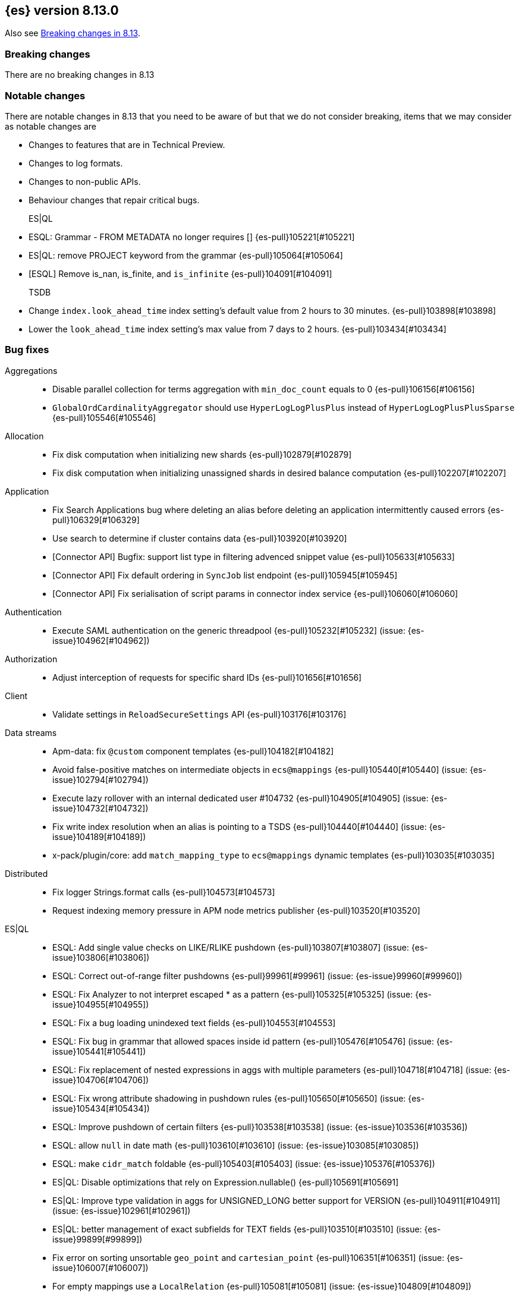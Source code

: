 [[release-notes-8.13.0]]
== {es} version 8.13.0

Also see <<breaking-changes-8.13,Breaking changes in 8.13>>.

[[breaking-8.13.0]]
[float]
=== Breaking changes
There are no breaking changes in 8.13

=== Notable changes
There are notable changes in 8.13 that you need to be aware of but that we do not consider breaking, items that we may consider as notable changes are

* Changes to features that are in Technical Preview.
* Changes to log formats.
* Changes to non-public APIs.
* Behaviour changes that repair critical bugs.

ES|QL::
* ESQL: Grammar - FROM METADATA no longer requires [] {es-pull}105221[#105221]
* ES|QL: remove PROJECT keyword from the grammar {es-pull}105064[#105064]
* [ESQL] Remove is_nan, is_finite, and `is_infinite` {es-pull}104091[#104091]

TSDB::
* Change `index.look_ahead_time` index setting's default value from 2 hours to 30 minutes. {es-pull}103898[#103898]
* Lower the `look_ahead_time` index setting's max value from 7 days to 2 hours. {es-pull}103434[#103434]

[[bug-8.13.0]]
[float]
=== Bug fixes

Aggregations::
* Disable parallel collection for terms aggregation with `min_doc_count` equals to 0 {es-pull}106156[#106156]
* `GlobalOrdCardinalityAggregator` should use `HyperLogLogPlusPlus` instead of `HyperLogLogPlusPlusSparse` {es-pull}105546[#105546]

Allocation::
* Fix disk computation when initializing new shards {es-pull}102879[#102879]
* Fix disk computation when initializing unassigned shards in desired balance computation {es-pull}102207[#102207]

Application::
* Fix Search Applications bug where deleting an alias before deleting an application intermittently caused errors {es-pull}106329[#106329]
* Use search to determine if cluster contains data {es-pull}103920[#103920]
* [Connector API] Bugfix: support list type in filtering advenced snippet value {es-pull}105633[#105633]
* [Connector API] Fix default ordering in `SyncJob` list endpoint {es-pull}105945[#105945]
* [Connector API] Fix serialisation of script params in connector index service {es-pull}106060[#106060]

Authentication::
* Execute SAML authentication on the generic threadpool {es-pull}105232[#105232] (issue: {es-issue}104962[#104962])

Authorization::
* Adjust interception of requests for specific shard IDs {es-pull}101656[#101656]

Client::
* Validate settings in `ReloadSecureSettings` API {es-pull}103176[#103176]

Data streams::
* Apm-data: fix `@custom` component templates {es-pull}104182[#104182]
* Avoid false-positive matches on intermediate objects in `ecs@mappings` {es-pull}105440[#105440] (issue: {es-issue}102794[#102794])
* Execute lazy rollover with an internal dedicated user #104732 {es-pull}104905[#104905] (issue: {es-issue}104732[#104732])
* Fix write index resolution when an alias is pointing to a TSDS {es-pull}104440[#104440] (issue: {es-issue}104189[#104189])
* x-pack/plugin/core: add `match_mapping_type` to `ecs@mappings` dynamic templates {es-pull}103035[#103035]

Distributed::
* Fix logger Strings.format calls {es-pull}104573[#104573]
* Request indexing memory pressure in APM node metrics publisher {es-pull}103520[#103520]

ES|QL::
* ESQL: Add single value checks on LIKE/RLIKE pushdown {es-pull}103807[#103807] (issue: {es-issue}103806[#103806])
* ESQL: Correct out-of-range filter pushdowns {es-pull}99961[#99961] (issue: {es-issue}99960[#99960])
* ESQL: Fix Analyzer to not interpret escaped * as a pattern {es-pull}105325[#105325] (issue: {es-issue}104955[#104955])
* ESQL: Fix a bug loading unindexed text fields {es-pull}104553[#104553]
* ESQL: Fix bug in grammar that allowed spaces inside id pattern {es-pull}105476[#105476] (issue: {es-issue}105441[#105441])
* ESQL: Fix replacement of nested expressions in aggs with multiple parameters {es-pull}104718[#104718] (issue: {es-issue}104706[#104706])
* ESQL: Fix wrong attribute shadowing in pushdown rules {es-pull}105650[#105650] (issue: {es-issue}105434[#105434])
* ESQL: Improve pushdown of certain filters {es-pull}103538[#103538] (issue: {es-issue}103536[#103536])
* ESQL: allow `null` in date math {es-pull}103610[#103610] (issue: {es-issue}103085[#103085])
* ESQL: make `cidr_match` foldable {es-pull}105403[#105403] (issue: {es-issue}105376[#105376])
* ES|QL: Disable optimizations that rely on Expression.nullable() {es-pull}105691[#105691]
* ES|QL: Improve type validation in aggs for UNSIGNED_LONG better support for VERSION {es-pull}104911[#104911] (issue: {es-issue}102961[#102961])
* ES|QL: better management of exact subfields for TEXT fields {es-pull}103510[#103510] (issue: {es-issue}99899[#99899])
* Fix error on sorting unsortable `geo_point` and `cartesian_point` {es-pull}106351[#106351] (issue: {es-issue}106007[#106007])
* For empty mappings use a `LocalRelation` {es-pull}105081[#105081] (issue: {es-issue}104809[#104809])
* Resume driver when failing to fetch pages {es-pull}106392[#106392] (issue: {es-issue}106262[#106262])
* Review KEEP logic to prevent duplicate column names {es-pull}103316[#103316]
* `ProjectOperator` should not retain references to released blocks {es-pull}105848[#105848]

Engine::
* Consider currently refreshing data in the memory usage of refresh {es-pull}104122[#104122]
* Release `TranslogSnapshot` buffer after iteration {es-pull}106398[#106398] (issue: {es-issue}106390[#106390])

Health::
* Make Health API more resilient to multi-version clusters {es-pull}105789[#105789] (issue: {es-issue}90183[#90183])
* Stop the periodic health logger when es is stopping {es-pull}105272[#105272]

ILM+SLM::
* Remove `hashCode` and `equals` from `OperationModeUpdateTask` {es-pull}104265[#104265] (issue: {es-issue}100871[#100871])
* [ILM] Delete step deletes data stream with only one index {es-pull}105772[#105772]

Indices APIs::
* Fix `require_alias` implicit true value on presence {es-pull}104099[#104099] (issue: {es-issue}103945[#103945])

Infra/CLI::
* Fix server cli to always pass through exit code {es-pull}104943[#104943]

Infra/Core::
* Do not enable APM agent 'instrument', it's not required for manual tracing {es-pull}105055[#105055]
* Fix bogus assertion tripped by force-executed tasks {es-pull}104581[#104581] (issue: {es-issue}104580[#104580])
* Metrics: Allow `AsyncCounters` to switch providers {es-pull}103025[#103025]
* Metrics: Handle null observations in observers {es-pull}103091[#103091]

Infra/Node Lifecycle::
* Close rather than stop `HttpServerTransport` on shutdown {es-pull}102759[#102759] (issue: {es-issue}102501[#102501])

Ingest Node::
* Add stable `ThreadPool` constructor to `LogstashInternalBridge` {es-pull}105163[#105163]
* Adding `executedPipelines` to the `IngestDocument` copy constructor {es-pull}105427[#105427]
* Revert "x-pack/plugin/apm-data: download geoip DB on pipeline creation" {es-pull}104505[#104505]
* X-pack/plugin/apm-data: fix `@custom` pipeline support {es-pull}104113[#104113]

Machine Learning::
* Allow GET inference models by user a with read only permission {es-pull}105346[#105346]
* Avoid computing `currentInferenceProcessors` on every cluster state {es-pull}106057[#106057]
* Catch all the potential exceptions in the ingest processor code {es-pull}105391[#105391]
* Changed system auditor to use levels {es-pull}105429[#105429]
* During ML maintenance, reset jobs in the reset state without a corresponding task {es-pull}106062[#106062]
* Fix `categorize_text` aggregation nested under empty buckets {es-pull}105987[#105987] (issue: {es-issue}105836[#105836])
* Fix resetting a job if the original reset task no longer exists. {es-pull}106020[#106020]
* Retry updates to model snapshot ID on job config {es-pull}104077[#104077]
* The OpenAI model parameter should be in service settings not task settings. Move the configuration field to service settings {es-pull}105458[#105458]
* Undeploy elser when inference model deleted {es-pull}104230[#104230]

Mapping::
* Fix parsing of flattened fields within subobjects: false {es-pull}105373[#105373]

Network::
* Fix use-after-free at event-loop shutdown {es-pull}105486[#105486]

Search::
* Correct profiled rewrite time for knn with a pre-filter {es-pull}104150[#104150]
* Force execution of `SearchService.Reaper` {es-pull}106544[#106544] (issue: {es-issue}106543[#106543])
* Move `TransportTermsEnumAction` coordination off transport threads {es-pull}104408[#104408]
* Remove `SearchException` usages without a proper status code {es-pull}105150[#105150]
* Require the name field for `inner_hits` for collapse {es-pull}104666[#104666]
* add validation on _id field when upsert new doc {es-pull}103399[#103399] (issue: {es-issue}102981[#102981])

Security::
* Revert "Validate settings in `ReloadSecureSettings` API" {es-pull}103310[#103310]

Snapshot/Restore::
* Do not record s3 http request time when it is not available {es-pull}105103[#105103]
* `URLRepository` should not block shutdown {es-pull}105588[#105588]

TLS::
* Respect --pass option in certutil csr mode {es-pull}106105[#106105]

Transform::
* Fix `_reset` API when called with `force=true` on a failed transform {es-pull}106574[#106574] (issue: {es-issue}106573[#106573])
* Fix a bug where destination index aliases are not set up for an unattended transform {es-pull}105499[#105499]
* Remove duplicate checkpoint audits {es-pull}105164[#105164] (issue: {es-issue}105106[#105106])
* Return results in order {es-pull}105089[#105089] (issue: {es-issue}104847[#104847])
* Use deduced mappings for determining proper fields' format even if `deduce_mappings==false` {es-pull}103682[#103682] (issue: {es-issue}103115[#103115])

Vector Search::
* Fix bug when nested knn pre-filter might match nested docs {es-pull}105994[#105994]

Watcher::
* Handling exceptions on watcher reload {es-pull}105442[#105442] (issue: {es-issue}69842[#69842])

[[deprecation-8.13.0]]
[float]
=== Deprecations

Distributed::
* `DesiredNode:` deprecate `node_version` field and make it optional (unused) in current parser {es-pull}104209[#104209]

Infra/Core::
* Deprecate `client.type` {es-pull}104574[#104574]

[[enhancement-8.13.0]]
[float]
=== Enhancements

Aggregations::
* Add index mapping parameter for `counted_keyword` {es-pull}103646[#103646]
* Introduce an `AggregatorReducer` to reduce the footprint of aggregations in the coordinating node {es-pull}105207[#105207]
* Release resources in `BestBucketsDeferringCollector` earlier {es-pull}104893[#104893]
* Support sampling in `counted_terms` aggregation {es-pull}103846[#103846]

Allocation::
* Account for reserved disk size {es-pull}103903[#103903]
* Derive expected replica size from primary {es-pull}102078[#102078]

Application::
* Add serverless scopes for Connector APIs {es-pull}104063[#104063]
* [Connector API] Change required privileges to indices:data/read(write) {es-pull}105289[#105289]
* [Connector API] Implement update `index_name` action {es-pull}104648[#104648]
* [Connector API] Support filtering by name, index name in list action {es-pull}105131[#105131]
* [Connector API] Support filtering connectors by service type and a query {es-pull}105178[#105178]
* [Connector API] Support updating configuration values only {es-pull}105249[#105249]
* [Connectors API] Add new field `api_key_secret_id` to Connector {es-pull}104982[#104982]
* [Connectors API] Implement connector status update action {es-pull}104750[#104750]
* [Connectors API] Implement update native action endpoint {es-pull}104654[#104654]
* [Connectors API] Implement update service type action {es-pull}104643[#104643]
* [Connectors API] Relax strict response parsing for get/list operations {es-pull}104909[#104909]
* [Profiling] Extract properties faster from source {es-pull}104356[#104356]
* [Profiling] Mark all templates as managed {es-pull}103783[#103783]
* [Profiling] Speed up processing of stacktraces {es-pull}104674[#104674]
* [Profiling] Support downsampling of generic events {es-pull}104730[#104730]
* [Profiling] Use shard request cache consistently {es-pull}103643[#103643]

Authentication::
* Expose API key authentication metrics {es-pull}103178[#103178]
* Expose realms authentication metrics {es-pull}104200[#104200]
* Expose service account authentication metrics {es-pull}104043[#104043]
* Expose token authentication metrics {es-pull}104142[#104142]
* Hot-reloadable LDAP bind password {es-pull}104320[#104320]
* Support of `match` for the Query API Key API {es-pull}104594[#104594]

Authorization::
* [Security Solution] Allow write permission for `kibana_system` role on endpoint response index {es-pull}103555[#103555]

CRUD::
* Avoid wrapping searchers multiple times in mget {es-pull}104227[#104227] (issue: {es-issue}85069[#85069])

Client::
* Add rest spec for Query User API {es-pull}104529[#104529]

Cluster Coordination::
* Add troubleshooting docs link to `PeerFinder` logs {es-pull}104787[#104787]
* Report current master in `PeerFinder` {es-pull}104396[#104396]

Data streams::
* Introduce lazy rollover for mapping updates in data streams {es-pull}103309[#103309] (issue: {es-issue}89346[#89346])
* Use new `ignore_dynamic_beyond_limit` in logs and metric data streams {es-pull}105180[#105180]
* X-pack/plugin/apm-data: add dynamic setting for enabling template registry {es-pull}104386[#104386] (issue: {es-issue}104385[#104385])
* X-pack/plugin/core: rename `double_metrics` template {es-pull}103033[#103033]
* x-pack/plugin/apm-data: Add a new field transaction.profiler_stack_trace_ids to traces-apm@mappings.yaml {es-pull}105223[#105223]
* x-pack/plugin/apm-data: Map some APM fields as flattened and fix error.grouping_name script {es-pull}103032[#103032]
* x-pack/plugin/core: make automatic rollovers lazy {es-pull}105273[#105273] (issue: {es-issue}104083[#104083])

Discovery-Plugins::
* Set read timeout for fetching IMDSv2 token {es-pull}104407[#104407] (issue: {es-issue}104244[#104244])

Downsampling::
* Support patch transport version from 8.12 {es-pull}104406[#104406]

ES|QL::
* Add ES|QL async delete API {es-pull}103628[#103628]
* Avoid humongous blocks {es-pull}103340[#103340]
* ESQL: Add TO_UPPER and TO_LOWER functions {es-pull}104309[#104309]
* ESQL: Add option to drop null fields {es-pull}102428[#102428]
* ESQL: Add plan consistency verification after each optimizer {es-pull}105371[#105371]
* ESQL: Check field exists before load from `_source` {es-pull}103632[#103632]
* ESQL: Delay finding field load infrastructure {es-pull}103821[#103821]
* ESQL: Expand shallow copy with vecs {es-pull}103681[#103681] (issue: {es-issue}100528[#100528])
* ESQL: Extend STATS command to support aggregate expressions {es-pull}104958[#104958]
* ESQL: Infer not null for aggregated fields {es-pull}103673[#103673] (issue: {es-issue}102787[#102787])
* ESQL: Nested expressions inside stats command {es-pull}104387[#104387] (issue: {es-issue}99828[#99828])
* ESQL: Pre-allocate rows in TopNOperator {es-pull}104796[#104796]
* ESQL: Referencing expressions that contain backticks requires <<esql-identifiers,escaping those backticks>>. {es-pull}100740[#100740] (issue: {es-issue}100312[#100312])
* ESQL: Simpify IS NULL/IS NOT NULL evaluation {es-pull}103099[#103099] (issue: {es-issue}103097[#103097])
* ESQL: Speed up reading many nulls {es-pull}105088[#105088]
* ESQL: Support loading shapes from source into WKB blocks {es-pull}104269[#104269]
* ESQL: Track the rest of `DocVector` {es-pull}103727[#103727]
* ESQL: `MV_FIRST` and `MV_LAST` {es-pull}103928[#103928]
* ESQL: add `date_diff` function {es-pull}104118[#104118] (issue: {es-issue}101942[#101942])
* ESQL: push down "[text_field] is not null" {es-pull}105593[#105593]
* ES|QL Async Query API {es-pull}103398[#103398]
* Prepare enrich plan to support multi clusters {es-pull}104355[#104355]
* Reading points from source to reduce precision loss {es-pull}103698[#103698]
* Remove deprecated Block APIs {es-pull}103592[#103592]
* Reserve bytes before serializing page {es-pull}105269[#105269]
* Support ST_CENTROID over spatial points {es-pull}104218[#104218] (issue: {es-issue}104656[#104656])
* Support cross clusters query in ESQL {es-pull}101640[#101640]
* Support enrich ANY mode in cross clusters query {es-pull}104840[#104840]
* Support enrich coordinator mode {es-pull}104936[#104936]
* Support enrich remote mode {es-pull}104993[#104993]

Geo::
* Add support for Well Known Binary (WKB) in the fields API for spatial fields {es-pull}103461[#103461]
* Add the possibility to transform WKT to WKB directly {es-pull}104030[#104030]

Health::
* Add APM metrics to `HealthPeriodicLogger` {es-pull}102765[#102765]
* Extend `repository_integrity` health indicator for unknown and invalid repos {es-pull}104614[#104614] (issue: {es-issue}103784[#103784])

ILM+SLM::
* Add "step":"ERROR" to ILM explain response for missing policy {es-pull}103720[#103720] (issue: {es-issue}99030[#99030])
* Add default rollover conditions to ILM explain API response {es-pull}104721[#104721] (issue: {es-issue}103395[#103395])
* ILM/SLM history policies forcemerge in hot and dsl configuration {es-pull}103190[#103190]

Infra/CLI::
* Add replay diagnostic dir to system jvm options {es-pull}103535[#103535]

Infra/Circuit Breakers::
* Lower G1 minimum full GC interval {es-pull}105259[#105259]

Infra/Core::
* Adding threadpool metrics {es-pull}102371[#102371]
* ES - document observing with rejections {es-pull}104859[#104859]
* Thread pool metrics {es-pull}104500[#104500]

Infra/Metrics::
* Modify name of threadpool metric for rejected {es-pull}105015[#105015]

Infra/Node Lifecycle::
* Wait for async searches to finish when shutting down {es-pull}101487[#101487]

Infra/Transport API::
* Make `ParentTaskAssigningClient.getRemoteClusterClient` method also return `ParentTaskAssigningClient` {es-pull}100813[#100813]

Ingest Node::
* Adding `ActionRequestLazyBuilder` implementation of `RequestBuilder` {es-pull}104927[#104927]
* Adding a `RequestBuilder` interface {es-pull}104778[#104778]
* Adding a custom exception for problems with the graph of pipelines to be applied to a document {es-pull}105196[#105196]
* Improving the performance of the ingest simulate verbose API {es-pull}105265[#105265]
* Ingest geoip processor cache 'no results' from the database {es-pull}104092[#104092]
* Limiting the number of nested pipelines that can be executed {es-pull}105428[#105428]
* Modifying request builders {es-pull}104636[#104636]

Java Low Level REST Client::
* Set thread name used by REST client {es-pull}103160[#103160]

Machine Learning::
* Add optional pruning configuration (weighted terms scoring) to text expansion query {es-pull}102862[#102862]
* Add text_embedding inference service with multilingual-e5 and custom eland models {es-pull}104949[#104949]
* Add 3 automatic restarts for `pytorch_inference` processes that stop unexpectedly {es-pull}104433[#104433]
* Add support for Cohere inference service {es-pull}104559[#104559]
* Always test for spikes and dips as well as changes in the change point aggregation {es-pull}103922[#103922]
* Apply windowing and chunking to long documents {es-pull}104363[#104363]
* Automatically download the ELSER model when PUT in `_inference` {es-pull}104334[#104334]
* Better handling of number of allocations in pytorch_inference in the case that hardware_concurrency fails {ml-pull}2607[#2607]
* Change detection aggregation improvements {es-pull}102824[#102824]
* Conditionally send the dimensions field as part of the openai requests {es-pull}105299[#105299] (issue: {es-issue}105005[#105005])
* Endpoint to find positions of Grok pattern matches {es-pull}104394[#104394]
* Ensure unique IDs between inference models and trained model deployments {es-pull}103996[#103996]
* Expose some ML metrics via APM {es-pull}102584[#102584]
* Make `task_type` optional in `_inference` APIs {es-pull}104483[#104483]
* Update `missingTrainedModel` message to include: you may need to create it {es-pull}104155[#104155]
* Upgrade MKL to version 2024.0 on Linux x86_64 {ml-pull}2619[#2619]
* Upgrade PyTorch to version 2.1.2. {ml-pull}2588[#2588]
* Upgrade zlib to version 1.2.13 on Windows {ml-pull}2588[#2588]
* Use Boost.JSON for JSON processing {ml-pull}2614[#2614]
* Validate inference model ids {es-pull}103669[#103669]


Mapping::
* Add `index.mapping.total_fields.ignore_dynamic_beyond_limit` setting to ignore dynamic fields when field limit is reached {es-pull}96235[#96235]
* Make field limit more predictable {es-pull}102885[#102885]

Network::
* Prune unnecessary information from TransportNodesStatsAction.NodeStatsRequest {es-pull}102559[#102559] (issue: {es-issue}100878[#100878])

Percolator::
* Return `matched_queries` in Percolator {es-pull}103084[#103084] (issue: {es-issue}10163[#10163])

Query Languages::
* Introduce Alias.unwrap method {es-pull}104575[#104575]

Search::
* Dyamically adjust node metrics cache expire {es-pull}104460[#104460]
* Enhancement: Metrics for Search Took Times using Action Listeners {es-pull}104996[#104996]
* Field caps performance pt2 {es-pull}105941[#105941]
* Field-caps field has value lookup use map instead of looping array {es-pull}105770[#105770]
* Flag in `_field_caps` to return only fields with values in index {es-pull}103651[#103651]
* Include better output in profiling & `toString` for automaton based queries {es-pull}105468[#105468]
* Metrics for search latencies {es-pull}102557[#102557]
* Ref count search response bytes {es-pull}103763[#103763] (issue: {es-issue}102657[#102657])
* Remove leniency in msearch parsing {es-pull}103232[#103232]
* Resolve Cluster API {es-pull}102726[#102726]
* Reuse number field mapper tests in other modules {es-pull}99142[#99142] (issue: {es-issue}92947[#92947])
* S3 first byte latency metric {es-pull}102435[#102435]
* Update s3 latency metric to use micros {es-pull}103633[#103633]
* Upgrade to Lucene 9.10.0 {es-pull}105578[#105578]

Security::
* Add Query Users API {es-pull}104033[#104033]
* Add `ApiKey` expiration time to audit log {es-pull}103959[#103959]
* Add expiration time to update api key api {es-pull}103453[#103453]
* Add stricter validation for api key expiration time {es-pull}103973[#103973]
* Add support for the `simple_query_string` to the Query API Key API {es-pull}104132[#104132]
* Add support for the `type` parameter, for sorting, to the Query API Key API {es-pull}104625[#104625]
* Aggs support for Query API Key Information API {es-pull}104895[#104895]
* Hot-reloadable remote cluster credentials {es-pull}102798[#102798]

Snapshot/Restore::
* Add s3 `HeadObject` request to request stats {es-pull}105105[#105105]
* Expose `OperationPurpose` via `CustomQueryParameter` to s3 logs {es-pull}105044[#105044]
* Fix blob cache race, decay, time dependency {es-pull}104784[#104784]
* Pause shard snapshots on graceful shutdown {es-pull}101717[#101717]
* Retry indefinitely for s3 indices blob read errors {es-pull}103300[#103300]

Store::
* List hidden shard stores by default {es-pull}103710[#103710]

TLS::
* 'elasticsearch-certutil cert' now verifies the issuing chain of the generated certificate {es-pull}103948[#103948]

TSDB::
* Improve storage efficiency for non-metric fields in TSDB {es-pull}99747[#99747]
* Introduce experimental pass-through field type {es-pull}103648[#103648]
* Nest pass-through objects within objects {es-pull}105062[#105062]
* Restrict usage of certain aggregations when in sort order execution is required {es-pull}104665[#104665]
* Small time series agg improvement {es-pull}106288[#106288]

Transform::
* Allow transforms to use PIT with remote clusters again {es-pull}105192[#105192] (issue: {es-issue}104518[#104518])
* Transforms: Adding basic stats API param {es-pull}104878[#104878]

Vector Search::
* Add new int8_flat and flat vector index types {es-pull}104872[#104872]
* Add support for more than one `inner_hit` when searching nested vectors {es-pull}104006[#104006]
* Making `k` and `num_candidates` optional for knn search {es-pull}101209[#101209] (issue: {es-issue}97533[#97533])

[[feature-8.13.0]]
[float]
=== New features

Data streams::
* Add `require_data_stream` parameter to indexing requests to enforce indexing operations target a data stream {es-pull}101872[#101872] (issue: {es-issue}97032[#97032])
* Redirect failed ingest node operations to a failure store when available {es-pull}103481[#103481]

ES|QL::
* ESQL: Introduce mode setting for ENRICH {es-pull}103949[#103949]
* ESQL: add =~ operator (case insensitive equality) {es-pull}103656[#103656]

Health::
* Create a DSL health indicator as part of the health API {es-pull}103130[#103130]

Infra/Core::
* Add gradle tasks and code to modify and access mappings between version ids and release versions {es-pull}103627[#103627]

Mapping::
* Add `unmatch_mapping_type`, and support array of types {es-pull}103171[#103171] (issues: {es-issue}102807[#102807], {es-issue}102795[#102795])

Search::
* Added Duplicate Word Check Feature to Analysis Nori {es-pull}103325[#103325] (issue: {es-issue}103321[#103321])
* [Synonyms] Mark Synonyms as GA {es-pull}103223[#103223]

[[upgrade-8.13.0]]
[float]
=== Upgrades

Query Languages::
* Upgrade ANTLR4 to 4.13.1 {es-pull}105334[#105334] (issue: {es-issue}102953[#102953])

Search::
* Upgrade to Lucene 9.9.0 {es-pull}102782[#102782]
* Upgrade to Lucene 9.9.1 {es-pull}103387[#103387]
* Upgrade to Lucene 9.9.2 {es-pull}104753[#104753]


